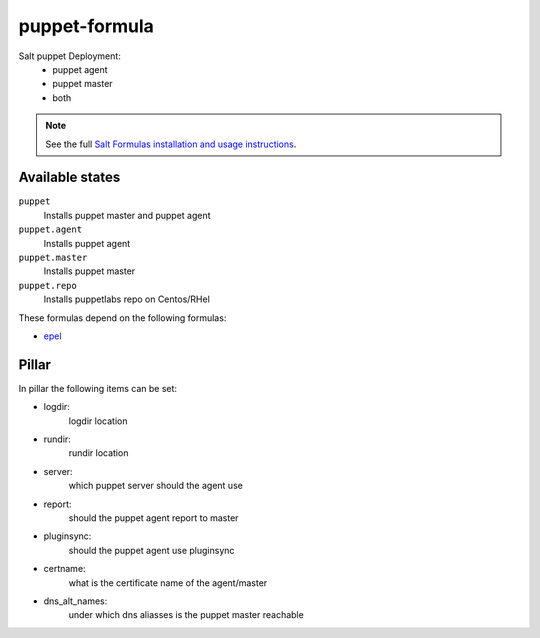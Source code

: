 puppet-formula
==============

Salt puppet Deployment:  
 - puppet agent  
 - puppet master  
 - both  

.. note::

    See the full `Salt Formulas installation and usage instructions
    <http://docs.saltstack.com/topics/conventions/formulas.html>`_.

Available states
----------------

``puppet``
    Installs puppet master and puppet agent
``puppet.agent``
    Installs puppet agent
``puppet.master``
    Installs puppet master
``puppet.repo``
    Installs puppetlabs repo on Centos/RHel

These formulas depend on the following formulas:

* `epel <https://github.com/saltstack-formulas/epel-formula>`_

Pillar
------

In pillar the following items can be set:

- logdir:
      logdir location
- rundir:
      rundir location
- server:
      which puppet server should the agent use
- report:
      should the puppet agent report to master
- pluginsync:
      should the puppet agent use pluginsync
- certname:
      what is the certificate name of the agent/master
- dns_alt_names:
      under which dns aliasses is the puppet master reachable

